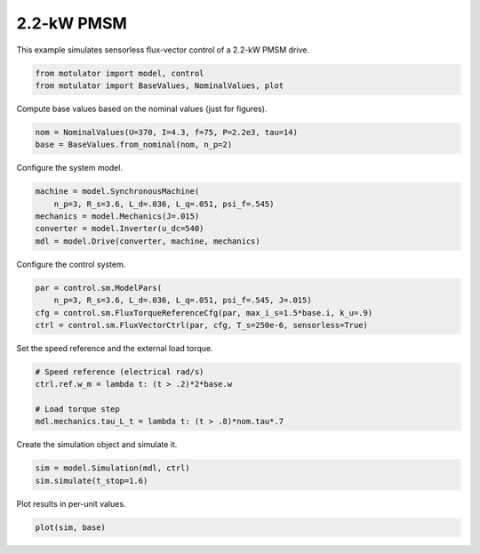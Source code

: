 
.. DO NOT EDIT.
.. THIS FILE WAS AUTOMATICALLY GENERATED BY SPHINX-GALLERY.
.. TO MAKE CHANGES, EDIT THE SOURCE PYTHON FILE:
.. "auto_examples/flux_vector/plot_flux_vector_pmsm_2kw.py"
.. LINE NUMBERS ARE GIVEN BELOW.

.. only:: html

    .. note::
        :class: sphx-glr-download-link-note

        :ref:`Go to the end <sphx_glr_download_auto_examples_flux_vector_plot_flux_vector_pmsm_2kw.py>`
        to download the full example code.

.. rst-class:: sphx-glr-example-title

.. _sphx_glr_auto_examples_flux_vector_plot_flux_vector_pmsm_2kw.py:


2.2-kW PMSM
===========

This example simulates sensorless flux-vector control of a 2.2-kW PMSM drive.

.. GENERATED FROM PYTHON SOURCE LINES 9-13

.. code-block:: Python


    from motulator import model, control
    from motulator import BaseValues, NominalValues, plot








.. GENERATED FROM PYTHON SOURCE LINES 14-15

Compute base values based on the nominal values (just for figures).

.. GENERATED FROM PYTHON SOURCE LINES 15-19

.. code-block:: Python


    nom = NominalValues(U=370, I=4.3, f=75, P=2.2e3, tau=14)
    base = BaseValues.from_nominal(nom, n_p=2)








.. GENERATED FROM PYTHON SOURCE LINES 20-21

Configure the system model.

.. GENERATED FROM PYTHON SOURCE LINES 21-28

.. code-block:: Python


    machine = model.SynchronousMachine(
        n_p=3, R_s=3.6, L_d=.036, L_q=.051, psi_f=.545)
    mechanics = model.Mechanics(J=.015)
    converter = model.Inverter(u_dc=540)
    mdl = model.Drive(converter, machine, mechanics)








.. GENERATED FROM PYTHON SOURCE LINES 29-30

Configure the control system.

.. GENERATED FROM PYTHON SOURCE LINES 30-36

.. code-block:: Python


    par = control.sm.ModelPars(
        n_p=3, R_s=3.6, L_d=.036, L_q=.051, psi_f=.545, J=.015)
    cfg = control.sm.FluxTorqueReferenceCfg(par, max_i_s=1.5*base.i, k_u=.9)
    ctrl = control.sm.FluxVectorCtrl(par, cfg, T_s=250e-6, sensorless=True)








.. GENERATED FROM PYTHON SOURCE LINES 37-38

Set the speed reference and the external load torque.

.. GENERATED FROM PYTHON SOURCE LINES 38-45

.. code-block:: Python


    # Speed reference (electrical rad/s)
    ctrl.ref.w_m = lambda t: (t > .2)*2*base.w

    # Load torque step
    mdl.mechanics.tau_L_t = lambda t: (t > .8)*nom.tau*.7








.. GENERATED FROM PYTHON SOURCE LINES 46-47

Create the simulation object and simulate it.

.. GENERATED FROM PYTHON SOURCE LINES 47-51

.. code-block:: Python


    sim = model.Simulation(mdl, ctrl)
    sim.simulate(t_stop=1.6)








.. GENERATED FROM PYTHON SOURCE LINES 52-53

Plot results in per-unit values.

.. GENERATED FROM PYTHON SOURCE LINES 53-55

.. code-block:: Python


    plot(sim, base)



.. image-sg:: /auto_examples/flux_vector/images/sphx_glr_plot_flux_vector_pmsm_2kw_001.png
   :alt: plot flux vector pmsm 2kw
   :srcset: /auto_examples/flux_vector/images/sphx_glr_plot_flux_vector_pmsm_2kw_001.png
   :class: sphx-glr-single-img






.. rst-class:: sphx-glr-timing

   **Total running time of the script:** (0 minutes 5.519 seconds)


.. _sphx_glr_download_auto_examples_flux_vector_plot_flux_vector_pmsm_2kw.py:

.. only:: html

  .. container:: sphx-glr-footer sphx-glr-footer-example

    .. container:: sphx-glr-download sphx-glr-download-jupyter

      :download:`Download Jupyter notebook: plot_flux_vector_pmsm_2kw.ipynb <plot_flux_vector_pmsm_2kw.ipynb>`

    .. container:: sphx-glr-download sphx-glr-download-python

      :download:`Download Python source code: plot_flux_vector_pmsm_2kw.py <plot_flux_vector_pmsm_2kw.py>`


.. only:: html

 .. rst-class:: sphx-glr-signature

    `Gallery generated by Sphinx-Gallery <https://sphinx-gallery.github.io>`_

